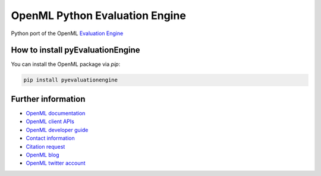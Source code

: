 ===============================
OpenML Python Evaluation Engine
===============================

.. image:: https://bettercodehub.com/edge/badge/ludev-nl/2021-01-pyEvaluationEngine?branch=main&token=58083074baa0540750d07ec29a934529753b565a
    :target: https://bettercodehub.com/

.. image:: https://github.com/ludev-nl/2021-01-pyEvaluationEngine/actions/workflows/tox.yml/badge.svg?branch=main
    :target: https://github.com/ludev-nl/2021-01-pyEvaluationEngine/actions/workflows/tox.yml


Python port of the OpenML `Evaluation Engine`_

How to install pyEvaluationEngine
=================================
You can install the OpenML package via `pip`:

.. code:: bash

    pip install pyevaluationengine


Further information
===================

* `OpenML documentation <https://docs.openml.org/>`_
* `OpenML client APIs <https://docs.openml.org/APIs/>`_
* `OpenML developer guide <https://docs.openml.org/Contributing/>`_
* `Contact information <https://www.openml.org/contact>`_
* `Citation request <https://www.openml.org/cite>`_
* `OpenML blog <https://medium.com/open-machine-learning>`_
* `OpenML twitter account <https://twitter.com/open_ml>`_


.. _Evaluation Engine: https://github.com/ludev-nl/2021-01-pyEvaluationEngine